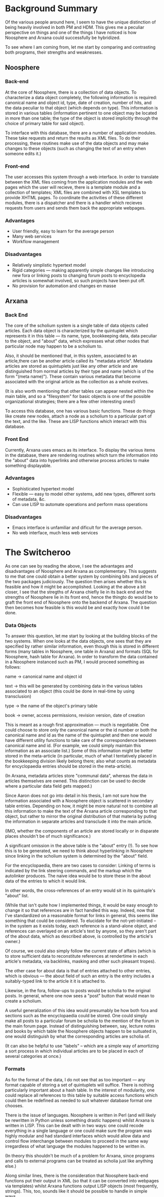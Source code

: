 #+STARTUP: showeverything logdone
#+options: num:nil

* Background Summary

Of the various people around here, I seem to have the unique
distinction of being heavily involved in both PM and HDM.  This gives
me a peculiar perspective on things and one of the things I have
noticed is how Noosphere and Arxana could successfully be hybridized.

To see where I am coming from, let me start by comparing and
contrasting both programs, their strengths and weaknesses.

** Noosphere

*** Back-end

At the core of Noosphere, there is a collection of data objects.  To
characterize a data object completely, the following information is
required: canonical name and object id, type, date of creation, number
of hits, and the data peculiar to that object (which depends on type).
This information is stored in various tables (information pertinent to
one object may be located in more than one table; the type of the
object is stored implicitly through the choice of primary table for
said object).

To interface with this database, there are a number of application
modules.  These take requests and return the results as XML files.  To
do their processing, these routines make use of the data objects and
may make changes to these objects (such as changing the text of an
entry when someone edits it.)

*** Front-end

The user accesses this system through a web interface. In order to
translate between the XML files coming from the application modules
and the web pages which the user will recieve, there is a template
module and a collection of templates; XML files are combined with XSL
templates to provide XHTML pages.  To coordinate the activities of
these different modules, there is a dispatcher and there is a handler
which recieves requests from users and sends them back the appropriate
webpages.

*** Advantages

 * User friendly, easy to learn for the average person
 * Many web services
 * Workflow management

*** Disadvantages

 * Relatively simplistic hypertext model
 * Rigid categories --- making apparently simple changes like 
   introducing new fora or linking posts to changing forum
   posts to encyclopedia articles is somewhat involved, so
   such projects have been put off.
 * No provision for automation and changes en masse

** Arxana

*** Back End

The core of the scholium system is a single table of data objects
called articles.  Each data object is characterized by the quintuplet
which represents it in this table --- its name, type, bookkeeping
data, data peculiar to the object, and "about" data, which expresses
what other nodes that particular node may happen to be a scholium to.

Also, it should be mentioned that, in this system, associated to an
article,there can be another article called its "metadata article".
Metadata articles are stored as quintuplets just like any other
article and are distinguished from normal articles by their type and
name (which is of the form "(meta name)").  These contain various
metadata that become associated with the original article as the
collection as a whole evolves.

(It is also worth mentioning that other tables can appear nested
within the main table, and so a "filesystem" for basic objects is one
of the possible organizational strategies; there are a few other
interesting ones!)

To access this database, one has various basic functions.  These do
things like create new nodes, attach a node as a scholium to a
particular part of the text, and the like.  These are LISP functions
which interact with this database.

*** Front End

Currently, Arxana uses emacs as its interface.  To display the various
items in the database, there are rendering routines which turn the
information into the "about" data into hyperlinks and otherwise process
articles to make something displayable.

*** Advantages

 * Sophisticated hypertext model
 * Flexible --- easy to model other systems, add new types, different
    sorts of metadata, &c.
 * Can use LISP to automate operations and perform mass operations

*** Disadvantages

 * Emacs interface is unfamiliar and dificult for the average person.
 * No web interface, much less web services

* The Switcheroo

As one can see by reading the above, I see the advantages and
disadvantages of Noosphere and Arxana as complementary.  This suggests
to me that one could obtain a better system by combining bits and
pieces of the two packages judiciously.  The question then arises
whether this is feasible and how it might be accomplished.  Looking at
the above a bit closer, I see that the stregths of Arxana chiefly lie
in its back end and the strengths of Noosphere lie in its front end,
hence the thingto do would be to graft the front end of Noosphere onto
the backend of Arxana.  The question then becomes how feasible is this
would be and exactly how could it be done.

*** Data Objects

To answer this question, let me start by looking at the building
blocks of the two systems.  When one looks at the data objects, one
sees that they are specified by rather similar information, even
though this is stored in different forms (many tables in Noosphere,
one table in Arxana) and formats (SQL for Noosphere, hash table for
Arxana).  In order to transform the data contained in a Noosphere
instanced such as PM, I would proceed something as follows:

 name -> canonical name and object id

 text -> this will be generated by combining data in the various
         tables associated to an object (this could be done in
         real-time by using transclusion)

 type -> the name of the object's primary table

 book -> owner, access permissions, revision version, date of
         creation

This is meant as a rough first approximation --- much is negotiable.
One could choose to store only the canonical name or the id number or
both the canonical name and id as the name of the quintuplet and then
one would have different utility functions to take care of the
correspondence between canonical name and id.  (For example, we could
simply maintain this information as an associate list.)  Some of this
information might be better stored in the meta-article (in particular,
much of what I tentatively placed in the bookkeeping division likely
belong there; also what counts as metadata for encyclopaedia entries
should be stored in the meta-article).

(In Arxana, metadata articles store "communal data", whereas the data
in articles themselves are owned.  This distinction can be used to
decide where a particular data field gets mapped.)

Since Aaron does not go into detail in his thesis, I am not sure how
the information associated with a Noosphere object is scattered in
secondary table entries.  Depending on how, it might be more natural
not to combine all this information to make the text of the Arxana
article corresponding to that object, but rather to mirror the
original distribution of that materia by puting the information in
separate articles and transclude it into the main article.

(IMO, whether the components of an article are stored locally or in
disparate places shouldn't be of much significance.)

A significant omission in the above table is the "about" entry (!).
To see how this is to be generated, we need to think about
hyperlinking in Noosphere since linking in the scholium system is
determined by the "about" field.

For the encyclopaedia, there are two cases to consider:
Linking of terms is indicated by the link steering commands, and the
markup which the autolinker produces.  The naive idea would be to
store these in the about data of the entries to which it would link.

In other words, the cross-references of an entry would sit in its
quintuple's "about" list.

(While that isn't quite how I implemented things, it would be easy
enough to change it so that references are in fact handled this way.
Indeed, now that I've standardized on a reasonable format for links in
general, this seems like something that could be considered.  To
elucidate for the not-yet-initiated -- in the system as it exists
today, each reference is a stand-alone object, and references can
overlayed on an article's text by anyone, so they aren't part of the
about data, which as described above, is controlled by the article's
owner.)

Of course, we could also simply follow the current state of affairs
(which is to store sufficient data to reconstitute references at
rendertime in each article's metadata, via backlinks, masking and
other such pleasant tropes).

The other case for about data is that of entries attached to other
entries, which is obvious --- the about field of such an entry is the
entry includes a suitably-typed link to the article it it is attached
to.

Likewise, in the fora, follow-ups to posts would be scholia to the
original posts.  In general, where one now sees a "post" button that
would mean to create a scholium.  

A useful generalization of this idea would presumably be how both fora
and sections such as the encyclopaedia could be stored.  One could
simply make all posts to a particular forum be scholia to the mention
of the forum in the main forum page.  Instead of distinguishing
between, say, lecture notes and books by which table the Noosphere
objects happen to be suituated in, one would distinguish by what the
corresponding articles are scholia of.

(It can also be helpful to use "labels" -- which are a simple way of
amortizing a sort process in which individual articles are to be
placed in each of several categories at once.)

*** Formats

As for the format of the data, I do not see that as too important ---
any format capable of storing a set of quintuplets will suffice.
There is nothing particularly important about a hash table.  In the
interest of modularity, one could replace all references to this table
by suitable access functions which could then be redefined as needed
to suit whatever database format one chooses.

There is the issue of languages.  Noosphere is written in Perl (and
will likely be rewritten in Python unless something drastic happens)
whilst Arxana is written in LISP.  This can be dealt with in two ways:
one could recode everything in a single language or one could make
sure the program was highly modular and had standard interfaces which
would allow data and control flow interchange between modules to
proceed in the same way irregardless of what language the modules
happened to be written in.

(In theory this shouldn't be much of a problem for Arxana, since
programs and calls to external programs can be treated as scholia just
like anything else.)

Along similar lines, there is the consideration that Noosphere
back-end functions put their output in XML (so that it can be
converted into webpages via templates) whilst Arxana functions output
LISP objects (most frequently, strings).  This, too, sounds like it
should be possible to handle in simple ways.

*** Hybridization

Having examined these points, I will now look at the big picture and
sketch out what a possible Nooxana might look like.  What I am trying
to describe here is analagous to what one finds on page 63 of Aaron's
thesis.  I really should draw the picture, but I am too tired now, so
you might want to look at his fig. 7.1 while reading this.

As I envision it, the top two rows in the figure --- handler and
dispatch --- would be the same. So would the templates and the
template module.  The bottom row --- the tables --- would be replaced
by two rows, the set of quintuplets and basic access functions.

The middle row where the application modules sit is the overlap region
where the hybridization would take place.  Since I didn't see specific
informations and examples of application modules on the thesis (or
maybe they are there and I just looked in the wrong place) I am
guessing and so might quite off here, but Aaron can put things
straight.

As I see it, in order to make the "Noo-" of "Noosphere" and the
"-xana" of "Arxana" mesh into a functional "Nooxana" here, what would
be needed would primarily be to replace references to the current
database with suitable access functions which would either be the
basic access functions of Arxana or the compositions of these
functions with some reformatting to put things in the form which the
data would have come from the Noosphere tables.

Instead of the rendering routines making emacs documents out of raw
quintuiplets, they would make web pages out of them.

I think that doing something like this would allow one to convert
Noosphere to using a scholium based document as its data structure in
such a way that one could access the database through the current
Arxana interface and would still have all the web services available
through the web interface.

What was outlined above would provide a web interface that does
exactly what the current web interface does.  However, I think it
would also offer a better starting point for implementing improvements
and feature requests.  Because of the flexibility of the scholium
system, I doubt that it would be ever necessarry to twiddle with the
fundamental data structure or the basic access functions in order to
add new functionality.  Rather, one would only have to deal with the
contents of this database and add new nodes.  Given that the scholium
system is a rather sophisticated hypertext system, one could envision
writing application modules which exploit the capabilities of the
scholium system.

--[[file:rspuzio.org][rspuzio]] (with some minor edits and parenthetical remarks by
  [[file:jcorneli.org][jcorneli]])

* Discussion

The above description does indeed seem to show a workable familiarity
with both Noosphere and Arxana -- Ray has apparently done his homework
on both systems, and he was able to say quite a bit more about the
former than I could have.  What he says suggests to me that -- at
least at the level of basic data structure & elementary processes --
we could w/o /too/ much trouble emulate Noosphere in Arxana.

What Aaron said on [[file:PM_Bounty--Make_Noosphere_More_Installable.org][PM_Bounty--Make_Noosphere_More_Installable]] vis
a vis Noosphere being "an extremely rich set of layered services"
maybe /begins/ to be reflected on this page.  I suppose I'd have to
actually take a look at the code (and maybe have it explained to me)
before I could understand the structure.  One thing I can say is that
probably at bottom Noosphere really is "just a bunch of nodes and
links" ;) -- I haven't run into anything that can't be modeled that
way :).

As for whether this plan outlines a "good idea" -- again I'd probably
have to look at the code to say what doing such a rewrite, port, or
partial port would accomplish.

The advantage of Arxana at present is that once one understands the
model it is (probably) relatively easy to extend the code -- it is,
after all, a literate ELisp program, and there is probably nothing
easier to hack on (in terms of these abstract categories)... at least,
that's true for me ;).  This statement can be put to the test
somewhat, when Arxana is actually released.  Which is RSN, y'know.

--[[file:jcorneli.org][jcorneli]]

I agree with both of you --- I would characterize Noosphere as a layer
of services built upon a foundation of nodes and links.  The reason I
didn't say much about the services here was that my focus was on the
nodes and links at the bottom.

As I understand it, in the context of fig. 7.1, these services sit
inside the "applications modules" box.  Unfortunately, while Aaron
meticulously lists the different tables in his thesis and delineates
their mutual relation in figure 7.2, I couldn't find a corresponding
detailed listing and explanation of the applications modules or how
they are layered, so the best I do is make educated guesses based upon
experience using the program.  In fact, on page 83 of his thesis he
says that he is treating the modules as an unstructured set, so the
layering seems to be ignored there (presumably it is not important
forthe purpose at hand).

My basic contention here is that while the layers of services are
rather sophisticated, the foundation of nodes and links on which they
sit is not quite so sophisticated.  Joe and I  have been in the
business of nodes and links for the past few months and have come up
with a rather more sophisticated type of nodes and links.  Hence, when
redoing Noosphere, it might be a good idea to place these sophisticated
layers of services on a more sophisticated foundation.  

Since it's late and I've been very busy with PM- and AM- related stuff 
all day (for something like 15 hours with few breaks) please look kindly 
if I break down into fuzzy metaphors and vague feelings.

The reason for my enthusiasm for this idea goes back to the
frustrations and limitations I have felt with Noosphere as a user.
While I was happy with the variety and richness of services available,
at the same time I always felt cramped by a basic poverty of what I
was accessing with those services and equally cramped by what I felt
was the rigid framework within which it was confined.  It seemed that
this was keeping those services from living up to their fullest
potential.

I love the way in which, as a document, the Planet Math encyclopaedia
is alive and growing.  At the same time, I have felt that, at a higher
meta-level, it was not all that different from a dead-tree book.
Somehow, it reminded me of an arthropod whose growth is rigidly
delineated by a stiff shell.

By contrast with this unsettling feeling, I took to Asteroid like a
fish to water exactly because of the opposite feeling of life at the
meta-level.  While wiki is almost completely lacking in services and
it can be downright frustrating putting in by hand functional
equivalents of what one takes for granted on Noosphere, at the same
time the complete amorphousness of the medium allows unparalleled
freedom all levels, including higher levels of organization.

I wonder if there is not some sort of McLuhanesque effect here, some
correlation between users being interested in meta-issues and the
medium being [[file:alive at the meta-level.org][alive at the meta-level]].

For the most part, these were vague feelings of uneasiness and
frustration, but then when I started figuring out the operation of
Noosphere, it started dawning on me where they were coming from.  For
instance, when I look at fig 7.2, that looks to me like some
scholium-based document in the process of growth, but I find that this
referes to tables which have been hard-wired into the package.
Likewise, in the second paragraph of section 7.2 on p.83, Aaron
states that the hash table of modules needs to be updated by hand.
This all suggests to me that what I was experiencing came from the
fact that the basic structures underlying the package weren't alive. 
--[[file:rspuzio.org][rspuzio]]

I have only had time to skim the above, but I think it would probably
help to enumermate the services, characterize them, and think about
how they could be rendered in Arxana.  I'll begin here:

 * *Messages/Discussions*. Really just simple, non-updatable
scholia, with a parent (which can either be a "forum", object or
another message).  The scholium system does well here by automatically
accomodating the "anywhere attachability" of a discussion.  And if
notification and watches are as infrastructural to the scholium system
as to Noosphere, we get this part "for free". 
 * *Requests.* Much like messages, except attached to a specific,
unitary object: the requests forum.  Further, the requests have a
fulfilled/unfilfilled status, which can be set along with a link to
some entry which satisfies the fulfillment.  Further, this status is
acceptable or rejectable by the owner of the destination of the
fulfillment link.  This part seems like it may take a little bit of
layering above the base scholium system.
 * *Scoring.*  This seems like it would have
to be layered; scores are an attribute of users which is emergent from
their basal activities within the scholium system (objects created of
various types...)  Also, sophisticated versions may not be updatable
in real-time, requiring a batch/offline computation process (such as a
ratings-aware version of reputation/scores).  
 * *Corrections.*  Corrections are clearly simple scholium.
However they have an opened/closed status and a manner of being
closed.  All these things change how they are typically viewed.  
 * *Mutability of Ownership/ACLs.*  This encompasses co-authors,
orphaning, adoption, and transfers.  It seems like this could all be
part of the base scholium system, except orphaning would need to have
some sort of triggering defined (i.e. how long an opened correction
has been attached to an entry object).  
 * *Caching/Rendering.*  Rendering and caching seems like something
that should be foundational to arxana.  Default, renderable views for
object types would probably need to be globally defined.  But a "view"
operation should be sensitive to cache state and the render mode
desired.
 * *Automatic linking.*  This seems to be one of the most
incongruous things to the classical, manually-driven conception of a
scholium-based artifact.  Indeed, Wikipedia sticks to the
manual-linkage paradigm for sheer simplicity, despite the n^2 nature
of the complete-linkage problem.  Perhaps something like the ability
to plug in a chain of processors to an update event for an object;
which can return an "ehanced" object (plus metadata).  The user would
have it at their option to customize this chain (though there would
probably be a global default for each object type).  Right now
Noosphere has: invalidate cache, automatically link, update
bi-directional "related" links, re-index, notify feeds (such as latest
revised/added objects), send notifications for watches.

After writing the above, it seems to me like arxana would need to
abstract its basic data type from document to document+metadata, and
factor in metadata mutability.  A sequence of characters is not
enough, and in fact, links may not even be attached at the content
level, but rather, at the metadata level.

It also seems like we actually need formalize the distinction between
"object" ownership and CBPP project-space ownership.  The admin-level
persons who set up a project space should be able to determine
defaults of behavior and organization that regular participants in
this space simply have to accept if they wish to participate (this is
the implicit social contract).  Perhaps this could be implemented in
the base authority model itself, having the permissions "cascade"
appropriately.  So maybe PlanetMath could be modelled even without
something like a distinct "project" space: it simply happens that I
"own" the top node, and then set up under this an "encyclopedia" node,
a "requests" node, a "forums" node, and so forth, with specific object
types, and mutability rules based on how PlanetMath works, giving
third parties only the ability to make changes below certain points
(thus, the permissions would "cascade" below this point).

Hmm....

--[[file:akrowne.org][akrowne]] Thu Jan 26 20:55:53 UTC 2006


Remember: "everything is a scholium", so layering takes place entirely
within the system.  This is just the usual object oriented approach.
For example, if some code is supposed to run after a certain type of
scholium gets added to a given scholium, the scholium-adding operation
will end up triggering that code.

Perhaps it is important to be clearer on the point that Arxana already
has "document+metadata" as the basic type.  I divide the metadata into
two parts, the metadata owned by the object's owner, and the metadata
owned by the system.  (FYI, system-owned data can sometimes override
user-owned data.)

As for feasibility of this project, I think about two months would do
it.  One to get all Arxana itself ironed out and figure out how to
port the data structures and so forth; the other to implement these
various services.  On the [[file:Code Market.org][Code Market]] page, I advertise the cost
of running this experiment at $1000 plus two months of fully focused
effort on my part.  Indeed, I think the $1000 probably isn't necessary
(since I do have considerable free time in my day-to-day life as-is,
and two months isn't a lot of job security), but the focus part is
indispensible!

--[[file:jcorneli.org][jcorneli]]

Thank you, Aaron --- that certainly does help in clarifying Noosphere.
On a more general note, I see that a lot of the process of documenting
Noosphere could take place like this --- it is much more natural to
expain something in the course of a discussion than to sit down with a
program and say to one self "I have to document this.".

Here are some quick replies to point you raise:

/Rendering and caching seems like something that should be
foundational to arxana./

Presently, the rendering in Arxana is as emacs objects. In discussing
this, I think it is important to keep clear at what level the
rendering routines lie and dismbiguate them from the basic functions
for interacting with the database.  Borrowing intuition from
differential geometry, the basic functions pertain to the intrinsic
geometry of the knowledge space whilst the rendering routines deal
with the extrinsic issue of how it is embedded in the viewing space
(such as an emacs buffer or a webpage).  Keeping this distinction
clear makes it easy to offer multiple interfaces and even support
things like having users make their own private interfaces suited to
their tastes.

/it seems to me like arxana would need to abstract its basic data
type from document to document+metadata/

Actually, this is pretty much a good description of the current state
of affairs.  Whilst it is true that the meta-node of a node is just
another quintuplet in the table, when considers document+metadata are
treated as a unit.  As for why the metadata is stored as a separate
node, one answer is that this approach makes it possible to have types
of metadata be as flexible and mutable as types of documents and to
link to metadata as easy to attach links at the content level as at
the metadata level using the same means.

/Automatic linking. This seems to be one of the most incongruous
things to the classical, manually-driven conception of a
scholium-based artifact./

My point of view would be to think of the autolinker as a user, an
automated wiki-gnome whose purpose is to point out links between
entries.  The point of view here is similar to Unix, where one has all
sorts of demons who are treated just like users, getting home pages,
owning files, having priveleges, &c.  I would also consider
implementing orphaning and scoring in a similar manner.

/Perhaps this could be implemented in the base authority model
itself, having the permissions "cascade" appropriately. So maybe
PlanetMath could be modelled even without something like a distinct
"project" space: it simply happens that I "own" the top node, and then
set up under this an "encyclopedia" node, a "requests" node, a
"forums" node, and so forth, with specific object types, and
mutability rules/

I very much like this point of view for both philosophical and
technical reasons and hope that this is how things will be done in the
future.  

Philosophically, this fits wonderfully with the egalitarian, anarchic
point of view.  The owner of the top node could be the Planet Math
community and edits to this node need to be approved by the community.
Perhaps, at present, this will be done by means of an administrator
who represents the interests of the people.  As time goes on, it would
love to see this evolve away from representatives and even voting
towards consensus-based decision making.  While the administrator may
still be necessarry to carry out the actual editing operations on the
node, this role should very much be that of a public servant who
carries out the will of the people, not a position of authority.  To
keep from falling into some sort of master/servant dichotomy here and
avoid exploitation, I think it is important that this administrator be
properly compensated and that this individual have an equal voice with
everybody else when it comes to deciding policy and only be constrained
when acting in the capacity of administrator.

Practically, implementing things this way would make it easy to do
things like make nested instances.  It would simplify matters both
conceptually and implementationally by unifying project-space ownership
and object ownership as two instances of the same basic construct.
For instance, one might start a private instance of some feature,
other people might like it and use and, in the end, it might become a
feature of the commons by transferring ownership to the community.
Likewise, the demons and automated gnomes of whom I spoke would
participate in this ownership model.

I think we need to spend some time studing ownership models and
generalizing the model in a recursive way.  Also, this reminds me of
the topic of "agents" in AI --- maybe we should look that up.
--[[file:rspuzio.org][rspuzio]]

For agents in AI, note that Minsky's "Society of Mind" is one of the 2
key references for the work (the other being Nelson's "Literary
Machines").

I haven't had much to say about agents yet it in the current version
of Arxana, but the note "Anthropogenic Change" does include this:

: Humans are just part of a much broader world.  Our "will" and
"agency" are brought into question in the context in which "everything
is connected."

Something to ponder. :) --[[file:jcorneli.org][jcorneli]]

A rewrite of the Noosphere would be a very challenging and
educational project, but one which should probably be approached
with caution and rigor: it is the core asset of the organization,
along with the Planet Math entries.

The short description of re-engineering is that one documents,
catalogs and analyzes the external design -- the external
manifestations -- then the internals. Then the new system's
external and internal designs are created. It should be possible
to diagram the data structure and populate it with examples to
make clear how it works and to provide insight into the 
performance characteristics under real-world projected volumes.
You will want a plan for implementation, including testing and conversion. 

I will also note that a multi-user updating system has special
requirements for maintaining data integrity. The cases of 
simultaneous updates to the same object(s), transaction failure/
rollback and recovery should be considered. And you'll want a 
plan for recovering your data in a worst case scenario involving
a corrupted database. These functions and scenarios are normally
the responsibility of a DBMS -- if your data is valuable, then
care should be taken to handle the inevitable. 

--[[file:ocat.org][ocat]] 28-Jan-2006

Hmm... I assume Aaron has Noosphere set up to use "locks" for pages
that could otherwise end up with editing conflicts.  The theory of
multiple users editing the same object came up only a little for me, a
while ago, basically when I was first thinking about Arxana.  But I
haven't really thought too much about it yet (except to say that
things get complicated when everything is distributed).

In terms of the other pragmatic points you raise, somehow I'm reminded
of the [[file:PlanetMath whitepaper for potential partners.org][PlanetMath whitepaper for potential partners]].  Some of
the software engineering questions may be interesting to NSDL people.
But in general when we think about adding new features, we'll want
to think in terms like those you've laid out here.  (E.g. what
would localization support really mean, etc.?)  If we can really
spell out what sort of coding is going to be involved with new feature
implementation and/or various rewriting ideas, then I think we'll
be in good shape moving forward... --[[file:jcorneli.org][jcorneli]] Jan 31
